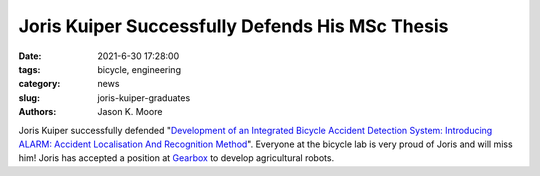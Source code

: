 ================================================
Joris Kuiper Successfully Defends His MSc Thesis
================================================

:date: 2021-6-30 17:28:00
:tags: bicycle, engineering
:category: news
:slug: joris-kuiper-graduates
:authors: Jason K. Moore

.. image:: https://objects-us-east-1.dream.io/mechmotum/headshot-kuiper-joris.jpg
   :align: center

Joris Kuiper successfully defended "`Development of an Integrated Bicycle
Accident Detection System: Introducing ALARM: Accident Localisation And
Recognition Method
<http://resolver.tudelft.nl/uuid:171087f3-4ff5-458c-9065-334958ca7b72>`_".
Everyone at the bicycle lab is very proud of Joris and will miss him! Joris has
accepted a position at Gearbox_ to develop agricultural robots.

.. _Gearbox: https://gearboxinnovations.com
